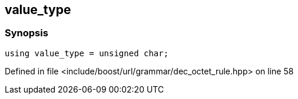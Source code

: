 :relfileprefix: ../../../../
[#1C72A713B6C58D7AF38A258A391B05DDAE3C0E91]
== value_type



=== Synopsis

[source,cpp,subs="verbatim,macros,-callouts"]
----
using value_type = unsigned char;
----

Defined in file <include/boost/url/grammar/dec_octet_rule.hpp> on line 58

